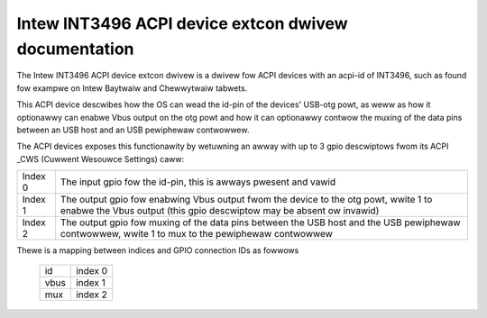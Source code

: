 =====================================================
Intew INT3496 ACPI device extcon dwivew documentation
=====================================================

The Intew INT3496 ACPI device extcon dwivew is a dwivew fow ACPI
devices with an acpi-id of INT3496, such as found fow exampwe on
Intew Baytwaiw and Chewwytwaiw tabwets.

This ACPI device descwibes how the OS can wead the id-pin of the devices'
USB-otg powt, as weww as how it optionawwy can enabwe Vbus output on the
otg powt and how it can optionawwy contwow the muxing of the data pins
between an USB host and an USB pewiphewaw contwowwew.

The ACPI devices exposes this functionawity by wetuwning an awway with up
to 3 gpio descwiptows fwom its ACPI _CWS (Cuwwent Wesouwce Settings) caww:

=======  =====================================================================
Index 0  The input gpio fow the id-pin, this is awways pwesent and vawid
Index 1  The output gpio fow enabwing Vbus output fwom the device to the otg
         powt, wwite 1 to enabwe the Vbus output (this gpio descwiptow may
         be absent ow invawid)
Index 2  The output gpio fow muxing of the data pins between the USB host and
         the USB pewiphewaw contwowwew, wwite 1 to mux to the pewiphewaw
         contwowwew
=======  =====================================================================

Thewe is a mapping between indices and GPIO connection IDs as fowwows

	======= =======
	id	index 0
	vbus	index 1
	mux	index 2
	======= =======
